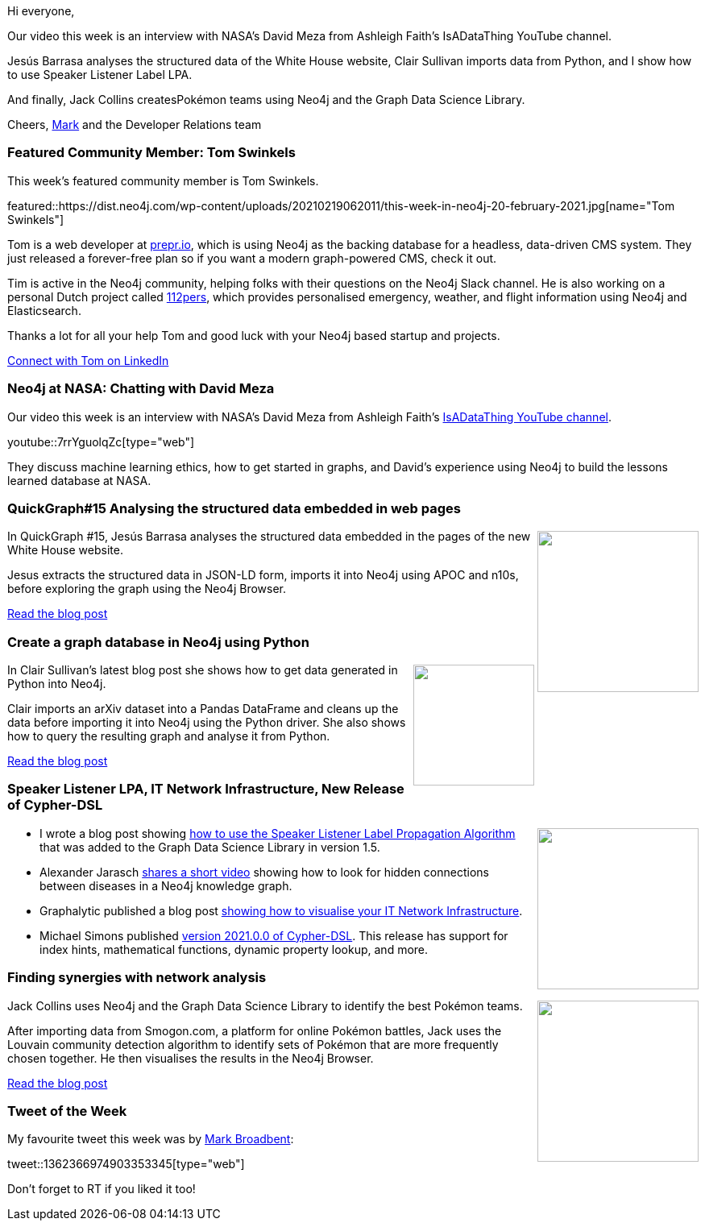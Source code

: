﻿:linkattrs:
:type: "web"

////
[Keywords/Tags:]
<insert-tags-here>


[Meta Description:]



[Primary Image File Name:]
this-week-neo4j-21-dec-2019.jpg

[Primary Image Alt Text:]


[Headline:]
This Week in Neo4j - Graphs4Good Hackathon, Twitch Session, Cypher Projections, Go Driver,

[Body copy:]
////

Hi everyone,

Our video this week is an interview with NASA's David Meza from Ashleigh Faith’s IsADataThing YouTube channel.

Jesús Barrasa analyses the structured data of the White House website, Clair Sullivan imports data from Python, and I show how to use Speaker Listener Label LPA.

And finally, Jack Collins createsPokémon teams using  Neo4j and the Graph Data Science Library.

Cheers,
https://twitter.com/markhneedham[Mark^] and the Developer Relations team


[[featured-community-member]]
=== Featured Community Member: Tom Swinkels


This week's featured community member is Tom Swinkels.

featured::https://dist.neo4j.com/wp-content/uploads/20210219062011/this-week-in-neo4j-20-february-2021.jpg[name="Tom Swinkels"]

Tom is a web developer at https://prepr.io[prepr.io], which is using Neo4j as the backing database for a headless, data-driven CMS system. They just released a forever-free plan so if you want a modern graph-powered CMS, check it out.

Tim is active in the Neo4j community, helping folks with their questions on the Neo4j Slack channel. He is also working on a personal Dutch project called https://112pers.nl/wat-is-112pers[112pers], which provides personalised emergency, weather, and flight information using Neo4j and Elasticsearch.

Thanks a lot for all your help Tom and good luck with your Neo4j based startup and projects.

https://www.linkedin.com/in/tom-swinkels-0752641b/[Connect with Tom on LinkedIn, role="medium button"]

[[features-1]]
=== Neo4j at NASA: Chatting with David Meza

Our video this week is an interview with NASA's David Meza from Ashleigh Faith's https://www.youtube.com/channel/UCZsTDApBUUdUpg024K33YNA[IsADataThing YouTube channel^].

youtube::7rrYguolqZc[type={type}]

They discuss machine learning ethics, how to get started in graphs, and David's experience using Neo4j to build the lessons learned database at NASA.

////

image::https://dist.neo4j.com/wp-content/uploads/20210129015957/Screenshot-from-2021-01-29-09-59-31.png[link="https://www.coss.community/coss/ocs-2020-keynote-emil-eifrem-co-founder-ceo-of-neo4j-1c4m", window="_blank"]
////

[[features-2]]
=== QuickGraph#15 Analysing the structured data embedded in web pages

++++
<div style="float:right; padding: 2px	">
<img src="https://dist.neo4j.com/wp-content/uploads/20210219011143/image-10-1-1.png" width="200px"  />
</div>
++++

In QuickGraph #15, Jesús Barrasa analyses the structured data embedded in the pages of the new White House website.

Jesus extracts the structured data in JSON-LD form, imports it into Neo4j using APOC and n10s, before exploring the graph using the Neo4j Browser.

https://jbarrasa.com/2021/01/22/quickgraph15-analysing-the-structured-data-embedded-in-web-pages/[Read the blog post, role="medium button"]

[[features-3]]
=== Create a graph database in Neo4j using Python

++++
<div style="float:right; padding: 2px	">
<img src="https://dist.neo4j.com/wp-content/uploads/20210219011049/1_Xtbvzx235TlvkHetOVfi6A.png" width="150px"  />
</div>
++++

In Clair Sullivan's latest blog post she shows how to get data generated in Python into Neo4j.

Clair imports an arXiv dataset into a Pandas DataFrame and cleans up the data before importing it into Neo4j using the Python driver. She also shows how to query the resulting graph and analyse it from Python. 


https://towardsdatascience.com/create-a-graph-database-in-neo4j-using-python-4172d40f89c4[Read the blog post, role="medium button"]

[[features-4]]
=== Speaker Listener LPA, IT Network Infrastructure, New Release of Cypher-DSL

++++
<div style="float:right; padding: 2px	">
<img src="https://dist.neo4j.com/wp-content/uploads/20201002012844/noun_Book_1908773.png" width="200px"  />
</div>
++++

* I wrote a blog post showing https://markhneedham.com/blog/2021/02/08/neo4j-gdsl-overlapping-community-detection-sllpa/[how to use the Speaker Listener Label Propagation Algorithm^] that was added to the Graph Data Science Library in version 1.5.
 
* Alexander Jarasch https://twitter.com/AJarasch/status/1359471068247900160[shares a short video^] showing how to look for hidden connections between diseases in a Neo4j knowledge graph.

* Graphalytic published a blog post https://graphlytic.biz/blog/it-infrastructure-visualization[showing how to visualise your IT Network Infrastructure^].

* Michael Simons published https://github.com/neo4j-contrib/cypher-dsl/releases/tag/2021.0.0[version 2021.0.0 of Cypher-DSL^]. This release has support for index hints, mathematical functions, dynamic property lookup, and more.

////

https://twitter.com/davidbates/status/1336187578601582594 
////

[[features-5]]
=== Finding synergies with network analysis

++++
<div style="float:right; padding: 2px; padding-left: 4px;">
<img src="https://dist.neo4j.com/wp-content/uploads/20210219011233/1200px-International_Pokemon_logo.svg.png" width=200px"  />
</div>
++++

Jack Collins uses Neo4j and the Graph Data Science Library to identify the best Pokémon teams. 

After importing data from Smogon.com, a platform for online Pokémon battles, Jack uses the Louvain community detection algorithm to identify sets of Pokémon that are more frequently chosen together. He then visualises the results in the Neo4j Browser. 

https://towardsdatascience.com/finding-synergies-with-network-analysis-using-neo4j-to-identify-the-best-pok%C3%A9mon-teams-4ff89e791671[Read the blog post, role="medium button"]

=== Tweet of the Week

My favourite tweet this week was by https://twitter.com/retracement[Mark Broadbent^]:

tweet::1362366974903353345[type={type}]

Don't forget to RT if you liked it too!


////

=== TWIN4j Featured Member Nominations

++++
<div style="float:right; padding: 2px	">
<img src="https://dist.neo4j.com/wp-content/uploads/20201002023837/noun_Knight_18620.png" width="150px"  />
</div>
++++

On a brief side note, we are looking for nominations for future featured community members. 

So if you know someone who's doing cool stuff with Neo4j, be it a colleague, a friend, or even yourself, please let me know by filling in the form below. If you provide your name, we'll make sure to mention you when we do the write-up.

https://docs.google.com/forms/d/e/1FAIpQLSe_eyWds17yMX35fFfAoIjMoXbGL9yGmCJk8JorCV1in7zJQQ/viewform[Send your nomination, role="medium button"]

Jesús Barrasa @BarrasaDV
Just published some initial graph analysis on the English #Wordnet
Check out QuickGraph#17 and you'll learn among other things that there are 28 words to describe "the fleshy part of the human body that you sit on"
#Neo4j
https://jbarrasa.com/2021/02/05/quickgraph17-the-english-wordnet-in-neo4j-part-2/

* https://www.youtube.com/watch?v=xJ5Q2iT1XcM

* https://towardsdatascience.com/from-text-to-knowledge-the-information-extraction-pipeline-b65e7e30273e


////
